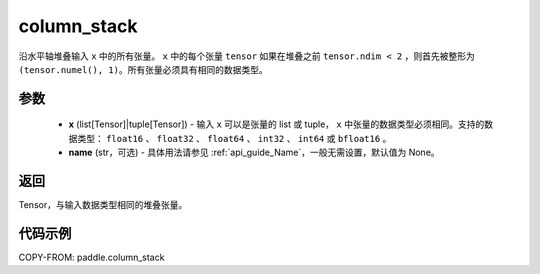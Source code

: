 .. _cn_api_paddle_column_stack:

column_stack
-------------------------------

.. py:function:: paddle.column_stack(x, name=None)

沿水平轴堆叠输入 ``x`` 中的所有张量。 ``x`` 中的每个张量 ``tensor`` 如果在堆叠之前 ``tensor.ndim < 2`` ，则首先被整形为 ``(tensor.numel(), 1)``。所有张量必须具有相同的数据类型。

参数
::::::::::::

    - **x** (list[Tensor]|tuple[Tensor]) - 输入 ``x`` 可以是张量的 list 或 tuple， ``x`` 中张量的数据类型必须相同。支持的数据类型： ``float16`` 、 ``float32`` 、 ``float64`` 、 ``int32`` 、 ``int64`` 或 ``bfloat16`` 。
    - **name** (str，可选) - 具体用法请参见 :ref:`api_guide_Name`，一般无需设置，默认值为 None。

返回
::::::::::::
Tensor，与输入数据类型相同的堆叠张量。

代码示例
::::::::::::

COPY-FROM: paddle.column_stack
